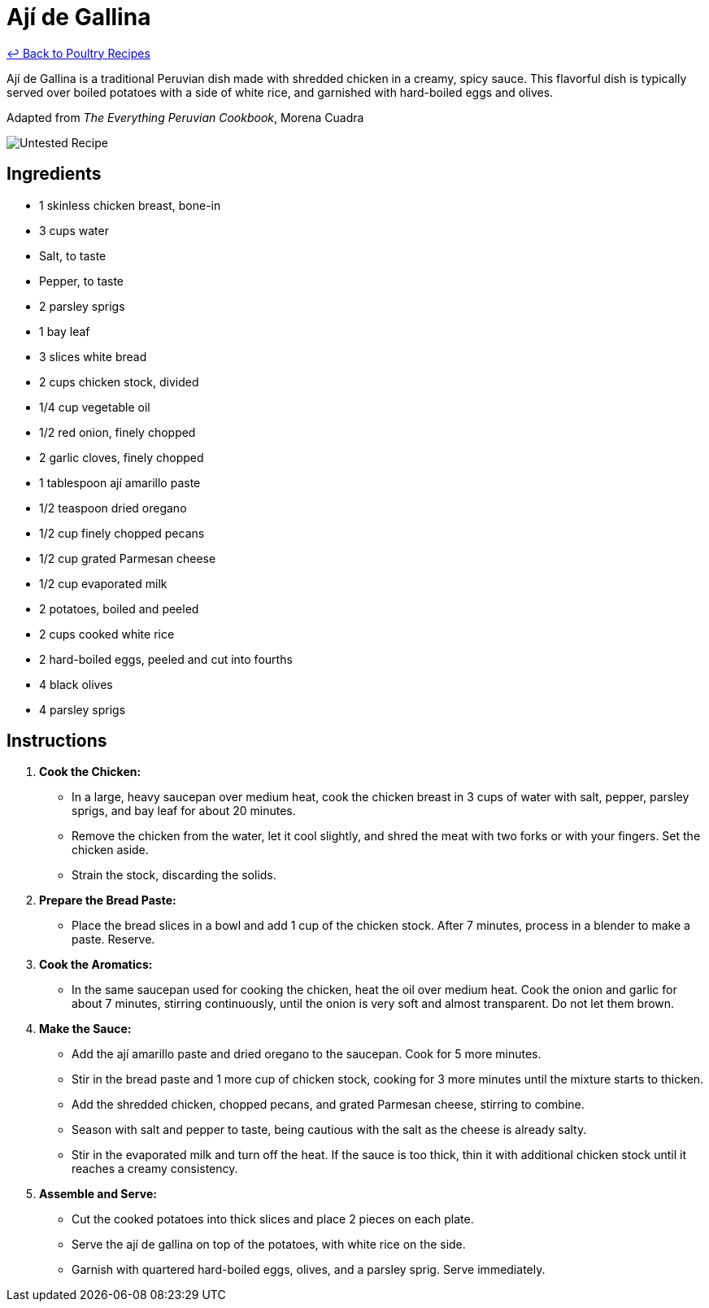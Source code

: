 = Ají de Gallina

link:./README.md[&larrhk; Back to Poultry Recipes]

Ají de Gallina is a traditional Peruvian dish made with shredded chicken in a creamy, spicy sauce. This flavorful dish is typically served over boiled potatoes with a side of white rice, and garnished with hard-boiled eggs and olives.

Adapted from _The Everything Peruvian Cookbook_, Morena Cuadra

image::https://badgen.net/badge/untested/recipe/AA4A44[Untested Recipe]

== Ingredients
* 1 skinless chicken breast, bone-in
* 3 cups water
* Salt, to taste
* Pepper, to taste
* 2 parsley sprigs
* 1 bay leaf
* 3 slices white bread
* 2 cups chicken stock, divided
* 1/4 cup vegetable oil
* 1/2 red onion, finely chopped
* 2 garlic cloves, finely chopped
* 1 tablespoon ají amarillo paste
* 1/2 teaspoon dried oregano
* 1/2 cup finely chopped pecans
* 1/2 cup grated Parmesan cheese
* 1/2 cup evaporated milk
* 2 potatoes, boiled and peeled
* 2 cups cooked white rice
* 2 hard-boiled eggs, peeled and cut into fourths
* 4 black olives
* 4 parsley sprigs

== Instructions

1. **Cook the Chicken:**
   * In a large, heavy saucepan over medium heat, cook the chicken breast in 3 cups of water with salt, pepper, parsley sprigs, and bay leaf for about 20 minutes.
   * Remove the chicken from the water, let it cool slightly, and shred the meat with two forks or with your fingers. Set the chicken aside.
   * Strain the stock, discarding the solids.

2. **Prepare the Bread Paste:**
   * Place the bread slices in a bowl and add 1 cup of the chicken stock. After 7 minutes, process in a blender to make a paste. Reserve.

3. **Cook the Aromatics:**
   * In the same saucepan used for cooking the chicken, heat the oil over medium heat. Cook the onion and garlic for about 7 minutes, stirring continuously, until the onion is very soft and almost transparent. Do not let them brown.

4. **Make the Sauce:**
   * Add the ají amarillo paste and dried oregano to the saucepan. Cook for 5 more minutes.
   * Stir in the bread paste and 1 more cup of chicken stock, cooking for 3 more minutes until the mixture starts to thicken.
   * Add the shredded chicken, chopped pecans, and grated Parmesan cheese, stirring to combine.
   * Season with salt and pepper to taste, being cautious with the salt as the cheese is already salty.
   * Stir in the evaporated milk and turn off the heat. If the sauce is too thick, thin it with additional chicken stock until it reaches a creamy consistency.

5. **Assemble and Serve:**
   * Cut the cooked potatoes into thick slices and place 2 pieces on each plate.
   * Serve the ají de gallina on top of the potatoes, with white rice on the side.
   * Garnish with quartered hard-boiled eggs, olives, and a parsley sprig. Serve immediately.

